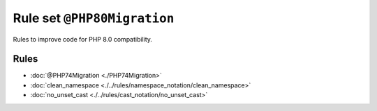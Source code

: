 ============================
Rule set ``@PHP80Migration``
============================

Rules to improve code for PHP 8.0 compatibility.

Rules
-----

- :doc:`@PHP74Migration <./PHP74Migration>`
- :doc:`clean_namespace <./../rules/namespace_notation/clean_namespace>`
- :doc:`no_unset_cast <./../rules/cast_notation/no_unset_cast>`
